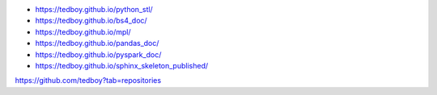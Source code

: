 - https://tedboy.github.io/python_stl/
- https://tedboy.github.io/bs4_doc/
- https://tedboy.github.io/mpl/
- https://tedboy.github.io/pandas_doc/
- https://tedboy.github.io/pyspark_doc/
- https://tedboy.github.io/sphinx_skeleton_published/

https://github.com/tedboy?tab=repositories